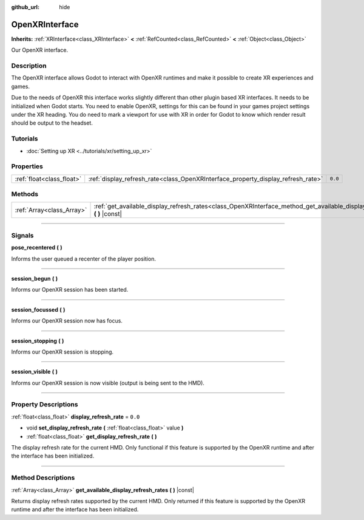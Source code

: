 :github_url: hide

.. DO NOT EDIT THIS FILE!!!
.. Generated automatically from Godot engine sources.
.. Generator: https://github.com/godotengine/godot/tree/master/doc/tools/make_rst.py.
.. XML source: https://github.com/godotengine/godot/tree/master/modules/openxr/doc_classes/OpenXRInterface.xml.

.. _class_OpenXRInterface:

OpenXRInterface
===============

**Inherits:** :ref:`XRInterface<class_XRInterface>` **<** :ref:`RefCounted<class_RefCounted>` **<** :ref:`Object<class_Object>`

Our OpenXR interface.

.. rst-class:: classref-introduction-group

Description
-----------

The OpenXR interface allows Godot to interact with OpenXR runtimes and make it possible to create XR experiences and games.

Due to the needs of OpenXR this interface works slightly different than other plugin based XR interfaces. It needs to be initialized when Godot starts. You need to enable OpenXR, settings for this can be found in your games project settings under the XR heading. You do need to mark a viewport for use with XR in order for Godot to know which render result should be output to the headset.

.. rst-class:: classref-introduction-group

Tutorials
---------

- :doc:`Setting up XR <../tutorials/xr/setting_up_xr>`

.. rst-class:: classref-reftable-group

Properties
----------

.. table::
   :widths: auto

   +---------------------------+----------------------------------------------------------------------------------+---------+
   | :ref:`float<class_float>` | :ref:`display_refresh_rate<class_OpenXRInterface_property_display_refresh_rate>` | ``0.0`` |
   +---------------------------+----------------------------------------------------------------------------------+---------+

.. rst-class:: classref-reftable-group

Methods
-------

.. table::
   :widths: auto

   +---------------------------+----------------------------------------------------------------------------------------------------------------------------------+
   | :ref:`Array<class_Array>` | :ref:`get_available_display_refresh_rates<class_OpenXRInterface_method_get_available_display_refresh_rates>` **(** **)** |const| |
   +---------------------------+----------------------------------------------------------------------------------------------------------------------------------+

.. rst-class:: classref-section-separator

----

.. rst-class:: classref-descriptions-group

Signals
-------

.. _class_OpenXRInterface_signal_pose_recentered:

.. rst-class:: classref-signal

**pose_recentered** **(** **)**

Informs the user queued a recenter of the player position.

.. rst-class:: classref-item-separator

----

.. _class_OpenXRInterface_signal_session_begun:

.. rst-class:: classref-signal

**session_begun** **(** **)**

Informs our OpenXR session has been started.

.. rst-class:: classref-item-separator

----

.. _class_OpenXRInterface_signal_session_focussed:

.. rst-class:: classref-signal

**session_focussed** **(** **)**

Informs our OpenXR session now has focus.

.. rst-class:: classref-item-separator

----

.. _class_OpenXRInterface_signal_session_stopping:

.. rst-class:: classref-signal

**session_stopping** **(** **)**

Informs our OpenXR session is stopping.

.. rst-class:: classref-item-separator

----

.. _class_OpenXRInterface_signal_session_visible:

.. rst-class:: classref-signal

**session_visible** **(** **)**

Informs our OpenXR session is now visible (output is being sent to the HMD).

.. rst-class:: classref-section-separator

----

.. rst-class:: classref-descriptions-group

Property Descriptions
---------------------

.. _class_OpenXRInterface_property_display_refresh_rate:

.. rst-class:: classref-property

:ref:`float<class_float>` **display_refresh_rate** = ``0.0``

.. rst-class:: classref-property-setget

- void **set_display_refresh_rate** **(** :ref:`float<class_float>` value **)**
- :ref:`float<class_float>` **get_display_refresh_rate** **(** **)**

The display refresh rate for the current HMD. Only functional if this feature is supported by the OpenXR runtime and after the interface has been initialized.

.. rst-class:: classref-section-separator

----

.. rst-class:: classref-descriptions-group

Method Descriptions
-------------------

.. _class_OpenXRInterface_method_get_available_display_refresh_rates:

.. rst-class:: classref-method

:ref:`Array<class_Array>` **get_available_display_refresh_rates** **(** **)** |const|

Returns display refresh rates supported by the current HMD. Only returned if this feature is supported by the OpenXR runtime and after the interface has been initialized.

.. |virtual| replace:: :abbr:`virtual (This method should typically be overridden by the user to have any effect.)`
.. |const| replace:: :abbr:`const (This method has no side effects. It doesn't modify any of the instance's member variables.)`
.. |vararg| replace:: :abbr:`vararg (This method accepts any number of arguments after the ones described here.)`
.. |constructor| replace:: :abbr:`constructor (This method is used to construct a type.)`
.. |static| replace:: :abbr:`static (This method doesn't need an instance to be called, so it can be called directly using the class name.)`
.. |operator| replace:: :abbr:`operator (This method describes a valid operator to use with this type as left-hand operand.)`
